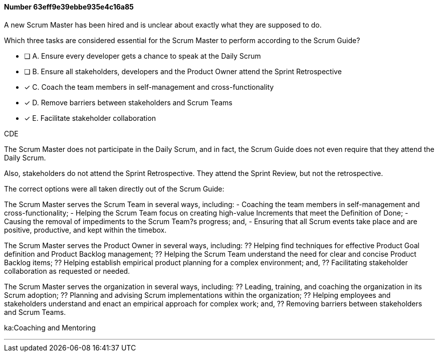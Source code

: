 
[.question]
==== Number 63eff9e39ebbe935e4c16a85

****

[.query]
A new Scrum Master has been hired and is unclear about exactly what they are supposed to do. 

Which three tasks are considered essential for the Scrum Master to perform according to the Scrum Guide? 

[.list]
* [ ] A. Ensure every developer gets a chance to speak at the Daily Scrum
* [ ] B. Ensure all stakeholders, developers and the Product Owner attend the Sprint Retrospective
* [*] C. Coach the team members in self-management and cross-functionality
* [*] D. Remove barriers between stakeholders and Scrum Teams
* [*] E. Facilitate stakeholder collaboration
****

[.answer]
CDE

[.explanation]
The Scrum Master does not participate in the Daily Scrum, and in fact, the Scrum Guide does not even require that they attend the Daily Scrum.

Also, stakeholders do not attend the Sprint Retrospective. They attend the Sprint Review, but not the retrospective.

The correct options were all taken directly out of the Scrum Guide:

The Scrum Master serves the Scrum Team in several ways, including:
- Coaching the team members in self-management and cross-functionality;
- Helping the Scrum Team focus on creating high-value Increments that meet the Definition of Done;
- Causing the removal of impediments to the Scrum Team?s progress; and,
- Ensuring that all Scrum events take place and are positive, productive, and kept within the timebox.

The Scrum Master serves the Product Owner in several ways, including:
?? Helping find techniques for effective Product Goal definition and Product Backlog management;
?? Helping the Scrum Team understand the need for clear and concise Product Backlog items;
?? Helping establish empirical product planning for a complex environment; and,
?? Facilitating stakeholder collaboration as requested or needed.

The Scrum Master serves the organization in several ways, including:
?? Leading, training, and coaching the organization in its Scrum adoption;
?? Planning and advising Scrum implementations within the organization;
?? Helping employees and stakeholders understand and enact an empirical approach for complex work; and,
?? Removing barriers between stakeholders and Scrum Teams.

****

[.ka]
ka:Coaching and Mentoring

'''

